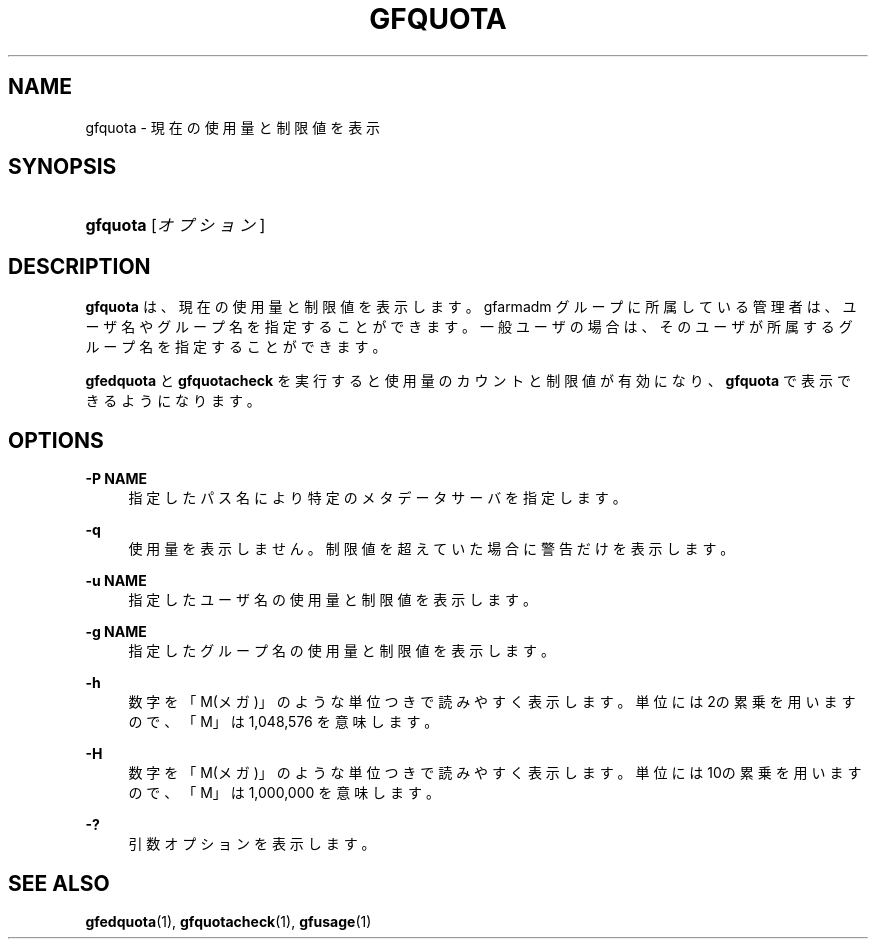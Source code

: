'\" t
.\"     Title: gfquota
.\"    Author: [FIXME: author] [see http://docbook.sf.net/el/author]
.\" Generator: DocBook XSL Stylesheets v1.76.1 <http://docbook.sf.net/>
.\"      Date: 23 Mar 2011
.\"    Manual: Gfarm
.\"    Source: Gfarm
.\"  Language: English
.\"
.TH "GFQUOTA" "1" "23 Mar 2011" "Gfarm" "Gfarm"
.\" -----------------------------------------------------------------
.\" * Define some portability stuff
.\" -----------------------------------------------------------------
.\" ~~~~~~~~~~~~~~~~~~~~~~~~~~~~~~~~~~~~~~~~~~~~~~~~~~~~~~~~~~~~~~~~~
.\" http://bugs.debian.org/507673
.\" http://lists.gnu.org/archive/html/groff/2009-02/msg00013.html
.\" ~~~~~~~~~~~~~~~~~~~~~~~~~~~~~~~~~~~~~~~~~~~~~~~~~~~~~~~~~~~~~~~~~
.ie \n(.g .ds Aq \(aq
.el       .ds Aq '
.\" -----------------------------------------------------------------
.\" * set default formatting
.\" -----------------------------------------------------------------
.\" disable hyphenation
.nh
.\" disable justification (adjust text to left margin only)
.ad l
.\" -----------------------------------------------------------------
.\" * MAIN CONTENT STARTS HERE *
.\" -----------------------------------------------------------------
.SH "NAME"
gfquota \- 現在の使用量と制限値を表示
.SH "SYNOPSIS"
.HP \w'\fBgfquota\fR\ 'u
\fBgfquota\fR [\fIオプション\fR]
.SH "DESCRIPTION"
.PP
\fBgfquota\fR
は、現在の使用量と制限値を表示します。 gfarmadm グループに所属している管理者は、ユーザ名やグループ名を指定する ことができます。 一般ユーザの場合は、そのユーザが所属するグループ名を指定することができ ます。
.PP
\fBgfedquota\fR
と
\fBgfquotacheck\fR
を 実行すると使用量のカウントと制限値が有効になり、
\fBgfquota\fR
で表示できるようになります。
.SH "OPTIONS"
.PP
\fB\-P NAME\fR
.RS 4
指定したパス名により特定のメタデータサーバを指定します。
.RE
.PP
\fB\-q\fR
.RS 4
使用量を表示しません。 制限値を超えていた場合に警告だけを表示します。
.RE
.PP
\fB\-u NAME\fR
.RS 4
指定したユーザ名の使用量と制限値を表示します。
.RE
.PP
\fB\-g NAME\fR
.RS 4
指定したグループ名の使用量と制限値を表示します。
.RE
.PP
\fB\-h\fR
.RS 4
数字を「M(メガ)」のような単位つきで読みやすく表示します。 単位には2の累乗を用いますので、「M」は 1,048,576 を意味します。
.RE
.PP
\fB\-H\fR
.RS 4
数字を「M(メガ)」のような単位つきで読みやすく表示します。 単位には10の累乗を用いますので、「M」は 1,000,000 を意味します。
.RE
.PP
\fB\-?\fR
.RS 4
引数オプションを表示します。
.RE
.SH "SEE ALSO"
.PP

\fBgfedquota\fR(1),
\fBgfquotacheck\fR(1),
\fBgfusage\fR(1)
